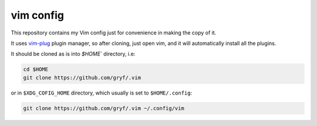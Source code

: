 vim config
==========

This repository contains my Vim config just for convenience in making the copy
of it.

It uses `vim-plug`_ plugin manager, so after cloning, just open vim, and it
will automatically install all the plugins.

It should be cloned as is into `$HOME`` directory, i.e:

.. code:: console
   
   cd $HOME
   git clone https://github.com/gryf/.vim

or in ``$XDG_COFIG_HOME`` directory, which usually is set to ``$HOME/.config``:

.. code:: console
   
   git clone https://github.com/gryf/.vim ~/.config/vim

.. _vim-plug: https://github.com/junegunn/vim-plug
